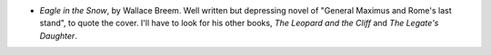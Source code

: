 .. title: Recent Reading
.. slug: 2003-11-10
.. date: 2003-11-10 00:00:00 UTC-05:00
.. tags: old blog,recent reading
.. category: oldblog
.. link: 
.. description: 
.. type: text


+ `Eagle in the Snow`, by Wallace Breem.  Well written but depressing
  novel of "General Maximus and Rome's last stand", to quote the cover.
  I'll have to look for his other books, `The Leopard and the Cliff` and
  `The Legate's Daughter`.
